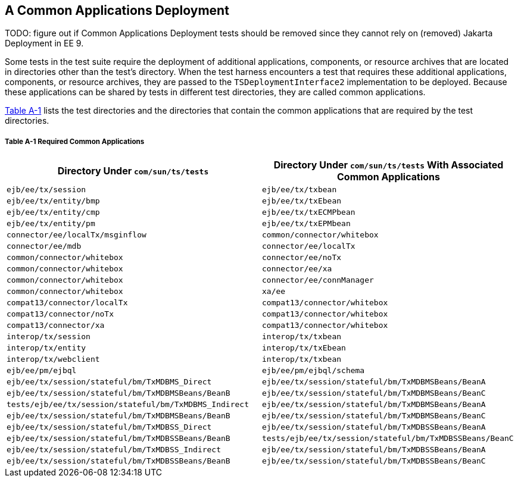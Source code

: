 
[[GFAVR]][[a-common-applications-deployment]]

A Common Applications Deployment
--------------------------------

TODO: figure out if Common Applications Deployment tests should be removed since they cannot rely on (removed) Jakarta Deployment in EE 9.

Some tests in the test suite require the deployment of additional
applications, components, or resource archives that are located in
directories other than the test's directory. When the test harness
encounters a test that requires these additional applications,
components, or resource archives, they are passed to the
`TSDeploymentInterface2` implementation to be deployed. Because these
applications can be shared by tests in different test directories, they
are called common applications.

link:#GFAXX[Table A-1] lists the test directories and the directories
that contain the common applications that are required by the test
directories.

[[sthref52]][[GFAXX]]

===== Table A-1 Required Common Applications

[width="100%",cols="50%,50%",options="header",]
|=======================================================================
|Directory Under `com/sun/ts/tests` |Directory Under `com/sun/ts/tests`
With Associated Common Applications
|`ejb/ee/tx/session` |`ejb/ee/tx/txbean`

|`ejb/ee/tx/entity/bmp` |`ejb/ee/tx/txEbean`

|`ejb/ee/tx/entity/cmp` |`ejb/ee/tx/txECMPbean`

|`ejb/ee/tx/entity/pm` |`ejb/ee/tx/txEPMbean`

|`connector/ee/localTx/msginflow` |`common/connector/whitebox`

|`connector/ee/mdb` |`connector/ee/localTx`

|`common/connector/whitebox` |`connector/ee/noTx`

|`common/connector/whitebox` |`connector/ee/xa`

|`common/connector/whitebox` |`connector/ee/connManager`

|`common/connector/whitebox` |`xa/ee`

|`compat13/connector/localTx` |`compat13/connector/whitebox`

|`compat13/connector/noTx` |`compat13/connector/whitebox`

|`compat13/connector/xa` |`compat13/connector/whitebox`

|`interop/tx/session` |`interop/tx/txbean`

|`interop/tx/entity` |`interop/tx/txEbean`

|`interop/tx/webclient` |`interop/tx/txbean`

|`ejb/ee/pm/ejbql` |`ejb/ee/pm/ejbql/schema`

|`ejb/ee/tx/session/stateful/bm/TxMDBMS_Direct`
|`ejb/ee/tx/session/stateful/bm/TxMDBMSBeans/BeanA`

|`ejb/ee/tx/session/stateful/bm/TxMDBMSBeans/BeanB`
|`ejb/ee/tx/session/stateful/bm/TxMDBMSBeans/BeanC`

|`tests/ejb/ee/tx/session/stateful/bm/TxMDBMS_Indirect`
|`ejb/ee/tx/session/stateful/bm/TxMDBMSBeans/BeanA`

|`ejb/ee/tx/session/stateful/bm/TxMDBMSBeans/BeanB`
|`ejb/ee/tx/session/stateful/bm/TxMDBMSBeans/BeanC`

|`ejb/ee/tx/session/stateful/bm/TxMDBSS_Direct`
|`ejb/ee/tx/session/stateful/bm/TxMDBSSBeans/BeanA`

|`ejb/ee/tx/session/stateful/bm/TxMDBSSBeans/BeanB`
|`tests/ejb/ee/tx/session/stateful/bm/TxMDBSSBeans/BeanC`

|`ejb/ee/tx/session/stateful/bm/TxMDBSS_Indirect`
|`ejb/ee/tx/session/stateful/bm/TxMDBSSBeans/BeanA`

|`ejb/ee/tx/session/stateful/bm/TxMDBSSBeans/BeanB`
|`ejb/ee/tx/session/stateful/bm/TxMDBSSBeans/BeanC`
|=======================================================================



